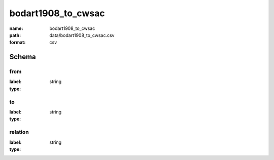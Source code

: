bodart1908_to_cwsac
================================================================================

:name: bodart1908_to_cwsac
:path: data/bodart1908_to_cwsac.csv
:format: csv




Schema
-------


from
++++++++++++++++++++++++++++++++++++++++++++++++++++++++++++++++++++++++++++++++++++++++++

:label: 
:type: string


       

to
++++++++++++++++++++++++++++++++++++++++++++++++++++++++++++++++++++++++++++++++++++++++++

:label: 
:type: string


       

relation
++++++++++++++++++++++++++++++++++++++++++++++++++++++++++++++++++++++++++++++++++++++++++

:label: 
:type: string


       

